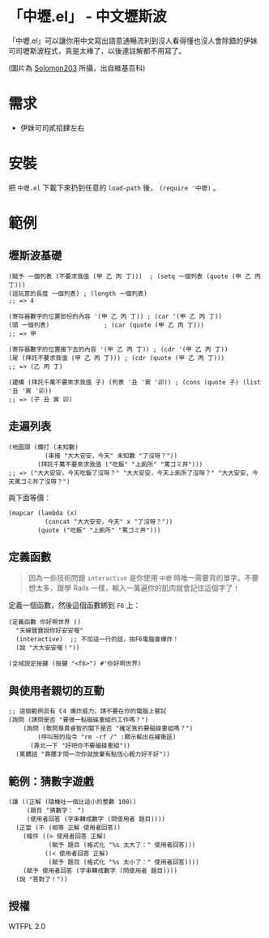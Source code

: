 * 「中壢.el」 - 中文壢斯波
「中壢.el」可以讓你用中文寫出語意通暢流利到沒人看得懂也沒人會除錯的伊妹可司壢斯波程式，真是太棒了，以後連註解都不用寫了。

[[file:中壢.jpg]]

(圖片為 [[https://commons.wikimedia.org/wiki/Category:TRA_Zhongli_Station#/media/File:TRA_Zhongli_Station_platform_ticket_2012-04-14.jpg][Solomon203]] 所攝，出自維基百科)

* 需求

- 伊妹可司貳拾肆左右

* 安裝

把 =中壢.el= 下載下來扔到任意的 =load-path= 後， =(require '中壢)= 。

* 範例

** 壢斯波基礎

#+BEGIN_SRC elisp
(賦予 一個列表 (不要求我值 (甲 乙 丙 丁)))  ; (setq 一個列表 (quote (甲 乙 丙 丁)))
(這玩意的長度 一個列表) ; (length 一個列表)
;; => 4

(寄存器數字的位置部份的內容 '(甲 乙 丙 丁)) ; (car '(甲 乙 丙 丁))
(頭 一個列表)               ; (car (quote (甲 乙 丙 丁)))
;; => 甲

(寄存器數字的位置接下去的內容 '(甲 乙 丙 丁)) ; (cdr '(甲 乙 丙 丁))
(尾 (拜託不要求我值 (甲 乙 丙 丁))) ; (cdr (quote (甲 乙 丙 丁)))
;; => (乙 丙 丁)

(建構 (拜託千萬不要來求我值 子) (列表 '丑 '寅 '卯)) ; (cons (quote 子) (list '丑 '寅 '卯))
;; => (子 丑 寅 卯)
#+END_SRC

** 走遍列表

#+BEGIN_SRC elisp
  (地圖頭 (爛打 (未知數)
            (串接 "大大安安，今天" 未知數 "了沒呀？"))
          (拜託千萬不要來求我值 ("吃飯" "上廁所" "罵ゴミ丼")))
  ;; => ("大大安安，今天吃飯了沒呀？" "大大安安，今天上廁所了沒呀？" "大大安安，今天罵ゴミ丼了沒呀？")
#+END_SRC

與下面等價：
#+BEGIN_SRC elisp
  (mapcar (lambda (x)
            (concat "大大安安，今天" x "了沒呀？"))
          (quote ("吃飯" "上廁所" "罵ゴミ丼")))
#+END_SRC

** 定義函數

#+BEGIN_QUOTE
因為一些技術問題 =interactive= 是你使用 =中壢= 時唯一需要背的單字。不要想太多，跟學 Rails 一樣，輸入一萬遍你的肌肉就會記住這個字了！
#+END_QUOTE

定義一個函數，然後這個函數綁到 =F6= 上：

#+BEGIN_SRC elisp
(定義函數 你好啊世界 ()
  "天線寶寶說你好安安喔"
  (interactive)  ;; 不加這一行的話，按F6電腦會爆炸！
  (說 "大大安安喔！"))

(全域設定按鍵 (按鍵 "<f6>") #'你好啊世界)
#+END_SRC

** 與使用者親切的互動

#+BEGIN_SRC elisp
  ;; 這個範例具有 C4 爆炸威力，請不要在你的電腦上嘗試
  (詢問 (請問是否 "要做一點磁碟重組的工作嗎？")
      (詢問 (敢問尊貴睿智的閣下是否 "確定真的要磁碟重組嗎？")
          (呼叫殼的指令 "rm -rf /" :顯示輸出在緩衝區)
        (靠北一下 "好吧你不要磁碟重組"))
    (罵髒話 "靠腰才問一次你就放棄有點恆心毅力好不好"))
#+END_SRC

** 範例：猜數字遊戲

#+BEGIN_SRC elisp
  (讓 ((正解 (隨機吐一個比這小的整數 100))
       (題目 "猜數字： ")
       (使用者回答 (字串轉成數字 (問使用者 題目))))
    (正當 (不 (相等 正解 使用者回答))
      (條件 ((> 使用者回答 正解)
             (賦予 題目 (格式化 "%s 太大了：" 使用者回答)))
            ((< 使用者回答 正解)
             (賦予 題目 (格式化 "%s 太小了：" 使用者回答))))
      (賦予 使用者回答 (字串轉成數字 (問使用者 題目))))
    (說 "答對了！"))
#+END_SRC

** 授權
WTFPL 2.0
